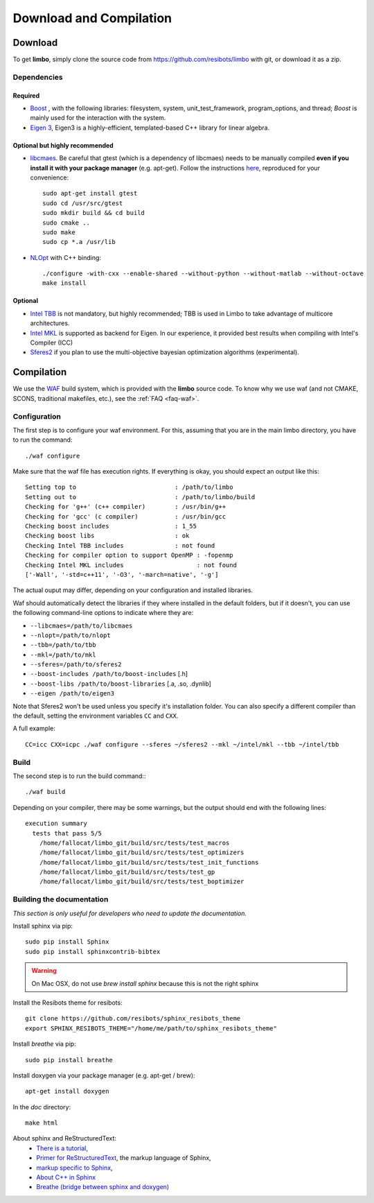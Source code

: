 Download and Compilation
=================================================

Download
----------------------------

To get **limbo**, simply clone the source code from https://github.com/resibots/limbo with git, or download it
as a zip.

Dependencies
~~~~~~~~~~~~~

Required
+++++++++++++
* `Boost <http://www.boost.org>`_ , with the following libraries: filesystem, system, unit_test_framework, program_options, and thread; `Boost` is mainly used for the interaction with the system.
* `Eigen 3 <http://eigen.tuxfamily.org>`_, Eigen3 is a highly-efficient, templated-based C++ library for linear algebra.

Optional but highly recommended
+++++++++++++++++++++++++++++++++
* `libcmaes <https://github.com/beniz/libcmaes>`_. Be careful that gtest (which is a dependency of libcmaes) needs to be manually compiled **even if you install it with your package manager** (e.g. apt-get). Follow the instructions `here <https://github.com/beniz/libcmaes#build>`_, reproduced for your convenience::

    sudo apt-get install gtest
    sudo cd /usr/src/gtest
    sudo mkdir build && cd build
    sudo cmake ..
    sudo make
    sudo cp *.a /usr/lib

* `NLOpt <http://ab-initio.mit.edu/wiki/index.php/NLopt>`_ with C++ binding: ::

    ./configure -with-cxx --enable-shared --without-python --without-matlab --without-octave
    make install


Optional
+++++++++++++
* `Intel TBB <https://www.threadingbuildingblocks.org>`_ is not mandatory, but highly recommended; TBB is used in Limbo to take advantage of multicore architectures.
* `Intel MKL <https://software.intel.com/en-us/intel-mkl>`_ is supported as backend for Eigen. In our experience, it provided best results when compiling with Intel's Compiler (ICC)
* `Sferes2 <https://github.com/sferes2/sferes2>`_ if you plan to use the multi-objective bayesian optimization algorithms (experimental).

Compilation
----------------------------

We use  the `WAF <https://waf.io>`_  build system, which is provided with the **limbo** source code. To know why we use waf (and not CMAKE, SCONS, traditional makefiles, etc.), see the :ref:`FAQ <faq-waf>`.

Configuration
~~~~~~~~~~~~~

The first step is to configure your waf environment. For this, assuming that you are in the main limbo directory, you have to run the command: ::

    ./waf configure

Make sure that the waf file has execution rights.
If everything is okay, you should expect an output like this: ::

    Setting top to                           : /path/to/limbo
    Setting out to                           : /path/to/limbo/build
    Checking for 'g++' (c++ compiler)        : /usr/bin/g++
    Checking for 'gcc' (c compiler)          : /usr/bin/gcc
    Checking boost includes                  : 1_55
    Checking boost libs                      : ok
    Checking Intel TBB includes              : not found
    Checking for compiler option to support OpenMP : -fopenmp
    Checking Intel MKL includes                    : not found
    ['-Wall', '-std=c++11', '-O3', '-march=native', '-g']

The actual ouput may differ, depending on your configuration and installed libraries.

Waf should automatically detect the libraries if they where installed in the default folders, but if it doesn't,
you can use the following command-line options to indicate where they are:

* ``--libcmaes=/path/to/libcmaes``
* ``--nlopt=/path/to/nlopt``
* ``--tbb=/path/to/tbb``
* ``--mkl=/path/to/mkl``
* ``--sferes=/path/to/sferes2``
* ``--boost-includes /path/to/boost-includes`` [.h]
* ``--boost-libs /path/to/boost-libraries`` [.a, .so, .dynlib]
* ``--eigen /path/to/eigen3``


Note that Sferes2 won't be used unless you specify it's installation folder.
You can also specify a different compiler than the default, setting the environment variables ``CC`` and ``CXX``.

A full example: ::

    CC=icc CXX=icpc ./waf configure --sferes ~/sferes2 --mkl ~/intel/mkl --tbb ~/intel/tbb

Build
~~~~~~~~~~~~~

The second step is to run the build command:::

    ./waf build

Depending on your compiler, there may be some warnings, but the output should end with the following lines: ::

    execution summary
      tests that pass 5/5
        /home/fallocat/limbo_git/build/src/tests/test_macros
        /home/fallocat/limbo_git/build/src/tests/test_optimizers
        /home/fallocat/limbo_git/build/src/tests/test_init_functions
        /home/fallocat/limbo_git/build/src/tests/test_gp
        /home/fallocat/limbo_git/build/src/tests/test_boptimizer


Building the documentation
~~~~~~~~~~~~~~~~~~~~~~~~~~~~~
*This section is only useful for developers who need to update the documentation.*

Install sphinx via pip: ::

    sudo pip install Sphinx
    sudo pip install sphinxcontrib-bibtex

.. warning::

  On Mac OSX, do not use `brew install sphinx` because this is not the right sphinx

Install the Resibots theme for resibots: ::

    git clone https://github.com/resibots/sphinx_resibots_theme
    export SPHINX_RESIBOTS_THEME="/home/me/path/to/sphinx_resibots_theme"

Install `breathe` via pip: ::

    sudo pip install breathe

Install doxygen via your package manager (e.g. apt-get / brew): ::

    apt-get install doxygen

In the `doc` directory: ::

    make html

About sphinx and ReStructuredText:
  - `There is a tutorial <http://sphinx-doc.org/tutorial.html>`_,
  - `Primer for ReStructuredText <http://sphinx-doc.org/rest.html>`_, the markup language of Sphinx,
  - `markup specific to Sphinx <http://sphinx-doc.org/markup/index.html>`_,
  - `About C++ in Sphinx <http://sphinx-doc.org/domains.html#id2>`_
  - `Breathe (bridge between sphinx and doxygen) <https://breathe.readthedocs.org/en/latest/>`_
